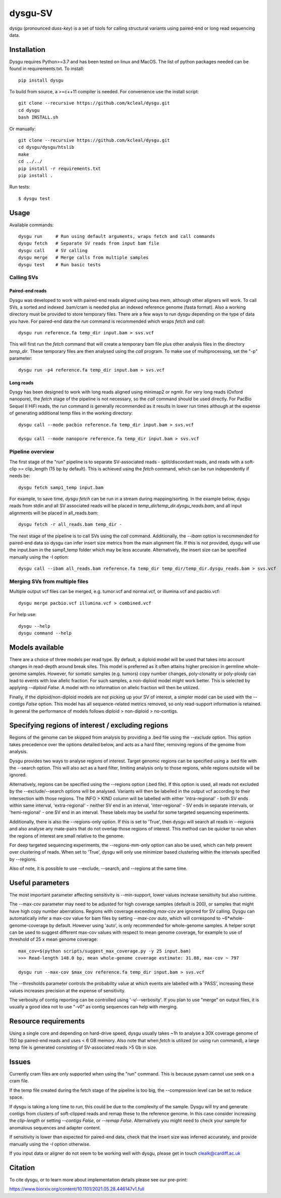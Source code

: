 
========
dysgu-SV
========

dysgu (pronounced *duss-key*) is a set of tools for calling structural variants using paired-end or long read sequencing data.


Installation
------------
Dysgu requires Python>=3.7 and has been tested on linux and MacOS.
The list of python packages needed can be found in requirements.txt.
To install::

    pip install dysgu

To build from source, a >=c++11 compiler is needed. For convenience use the install script::

    git clone --recursive https://github.com/kcleal/dysgu.git
    cd dysgu
    bash INSTALL.sh

Or manually::

    git clone --recursive https://github.com/kcleal/dysgu.git
    cd dysgu/dysgu/htslib
    make
    cd ../../
    pip install -r requirements.txt
    pip install .

Run tests::

    $ dysgu test


Usage
-----
Available commands::

    dysgu run     # Run using default arguments, wraps fetch and call commands
    dysgu fetch   # Separate SV reads from input bam file
    dysgu call    # SV calling
    dysgu merge   # Merge calls from multiple samples
    dysgu test    # Run basic tests

Calling SVs
~~~~~~~~~~~

Paired-end reads
****************
Dysgu was developed to work with paired-end reads aligned using bwa mem, although other aligners will work. To call SVs, a sorted and indexed .bam/cram is needed plus an indexed reference genome (fasta format). Also a working directory must
be provided to store temporary files. There are a few ways to run dysgu depending on the type of data you have.
For paired-end data the `run` command is recommended which wraps `fetch` and `call`::

    dysgu run reference.fa temp_dir input.bam > svs.vcf

This will first run the `fetch` command that will create a temporary bam file plus other analysis files in the directory `temp_dir`. These temporary files are then analysed using the `call` program.
To make use of multiprocessing, set the "-p" parameter::

    dysgu run -p4 reference.fa temp_dir input.bam > svs.vcf

Long reads
**********
Dysgy has been designed to work with long reads aligned using minimap2 or ngmlr. For very long reads (Oxford nanopore), the `fetch` stage of the pipeline is not necessary, so the `call` command should be used directly.
For PacBio Sequel II HiFi reads, the `run` command is generally recommended as it results in lower run times although at the expense of generating additional temp files in the working directory::

    dysgu call --mode pacbio reference.fa temp_dir input.bam > svs.vcf

    dysgu call --mode nanopore reference.fa temp_dir input.bam > svs.vcf



Pipeline overview
~~~~~~~~~~~~~~~~~
The first stage of the "run" pipeline is to separate SV-associated reads - split/discordant reads,
and reads with a soft-clip >= clip_length (15 bp by default).
This is achieved using the `fetch` command, which can be run independently if needs be::

    dysgu fetch samp1_temp input.bam


For example, to save time, `dysgu fetch` can be run in a stream during mapping/sorting. In the example below, dysgu reads from stdin and
all SV associated reads will be placed in `temp_dir/temp_dir.dysgu_reads.bam`, and all input alignments will be placed in all_reads.bam::

    dysgu fetch -r all_reads.bam temp_dir -

The next stage of the pipeline is to call SVs using the `call` command. Additionally, the `--ibam` option is recommended for paired-end data so dysgu can infer insert
size metrics from the main alignment file. If this is not provided, dysgu will use the input.bam in the samp1_temp folder which may be less accurate. Alternatively,
the insert size can be specified manually using the -I option::

    dysgu call --ibam all_reads.bam reference.fa temp_dir temp_dir/temp_dir.dysgu_reads.bam > svs.vcf


Merging SVs from multiple files
~~~~~~~~~~~~~~~~~~~~~~~~~~~~~~~
Multiple output vcf files can be merged, e.g. tumor.vcf and normal.vcf, or illumina.vcf and pacbio.vcf::

    dysgu merge pacbio.vcf illumina.vcf > combined.vcf

For help use::

    dysgu --help
    dysgu command --help


Models available
----------------
There are a choice of three models per read type. By default, a diploid model will be used that takes into account
changes in read-depth around break sites. This model is
preferred as it often attains higher precision in germline whole-genome samples. However, for somatic samples (e.g. tumors) copy
number changes, poly-clonality or poly-ploidy can lead to events with low allelic fraction. For such samples, a non-diploid
model might work better. This is selected by applying `--diploid False`. A model with no information on allelic fraction
will then be utilized.

Finally, if the diploid/non-diploid models are not picking up your SV of interest, a simpler model can be used with the
`--contigs False` option. This model has all sequence-related metrics removed, so only read-support information is
retained. In general the performance of models follows diploid > non-diploid > no-contigs.

Specifying regions of interest / excluding regions
--------------------------------------------------

Regions of the genome can be skipped from analysis by providing a .bed file using the `--exclude` option. This option
takes precedence over the options detailed below, and acts as a hard filter, removing regions of the genome from analysis.

Dysgu provides two ways to analyse regions of interest. Target genomic regions can be specified using a .bed file with
the --search option. This will also act as a hard filter, limiting analysis only to those regions, while regions outside
will be ignored.

Alternatively, regions can be specified using the --regions option (.bed file). If this option is used, all reads not
excluded by the --exclude/--search options will be analysed. Variants will then be
labelled in the output vcf according to their intersection with those regions. The INFO > KIND column will be labelled
with either 'intra-regional' - both SV ends within same interval, 'extra-regional' - neither SV end in an interval,
'inter-regional' - SV ends in separate intervals, or 'hemi-regional' - one SV end in an interval. These labels may be
useful for some targeted sequencing experiments.

Additionally, there is also the --regions-only option. If this is set to 'True', then dysgu will search all reads in
--regions and also analyse any mate-pairs that do not overlap those regions of interest. This method can be quicker to
run when the regions of interest are small relative to the genome.

For deep targeted sequencing experiments, the --regions-mm-only option can also be used, which can help prevent over
clustering of reads. When set to 'True', dysgu will only use minimizer based clustering within the intervals specified
by --regions.

Also of note, it is possible to use --exclude, --search, and --regions at the same time.


Useful parameters
-----------------
The most important parameter affecting sensitivity is --min-support, lower values increase sensitivity but also runtime.

The --max-cov parameter may need to be adjusted for high coverage samples (default is 200), or samples that might have
high copy number aberrations. Regions with coverage exceeding `max-cov` are ignored for SV calling.
Dysgu can automatically infer a max-cov value for bam files by setting `--max-cov auto`, which
will correspond to ~6*whole-genome-coverage by default. However using 'auto', is only recommended for whole-genome samples.
A helper script can be used to suggest different max-cov values with respect to mean genome coverage, for example
to use of threshold of 25 x mean genome coverage::


    max_cov=$(python scripts/suggest_max_coverage.py -y 25 input.bam)
    >>> Read-length 148.0 bp, mean whole-genome coverage estimate: 31.88, max-cov ~ 797

    dysgu run --max-cov $max_cov reference.fa temp_dir input.bam > svs.vcf

The --thresholds parameter controls the probability value at which events are labelled with a
'PASS', increasing these values increases precision at the expense of sensitivity.

The verbosity of contig reporting can be controlled using '-v/--verbosity'. If you plan to use "merge" on output files,
it is usually a good idea not to use "-v0" as contig sequences can help with merging.

Resource requirements
---------------------
Using a single core and depending on hard-drive speed, dysgu usually takes ~1h to analyse a 30X coverage genome of 150 bp paired-end reads and
uses < 6 GB memory. Also note that when `fetch` is utilized (or using run command), a large temp file is generated consisting of SV-associated reads >5 Gb in size.


Issues
------
Currently cram files are only supported when using the "run" command. This is because pysam cannot use seek on
a cram file.

If the temp file created during the fetch stage of the pipeline is too big, the --compression level can be
set to reduce space.

If dysgu is taking a long time to run, this could be due to the complexity of the sample.
Dysgu will try and generate contigs from clusters of soft-clipped reads and remap these to the reference genome.
In this case consider increasing the `clip-length` or setting `--contigs False`, or `--remap False`.
Alternatively you might need to check your sample for anomalous sequences and adapter content.

If sensitivity is lower than expected for paired-end data, check that the insert size was inferred accurately, and
provide manually using the `-I` option otherwise.

If you input data or aligner do not seem to be working well with dysgu, please get in touch clealk@cardiff.ac.uk


Citation
--------
To cite dysgu, or to learn more about implementation details please see our pre-print:

https://www.biorxiv.org/content/10.1101/2021.05.28.446147v1.full


